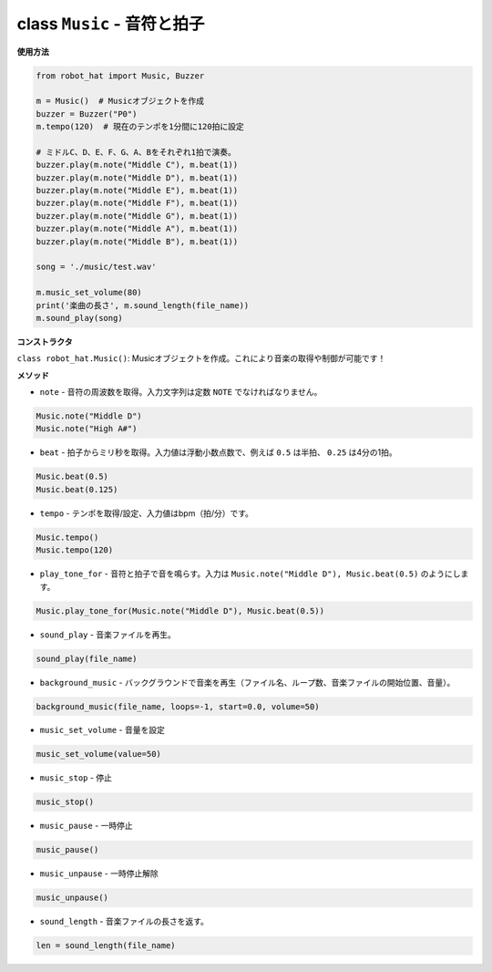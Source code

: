 class ``Music`` - 音符と拍子
=================================

**使用方法**

.. code-block:: python

    from robot_hat import Music, Buzzer

    m = Music()  # Musicオブジェクトを作成
    buzzer = Buzzer("P0")
    m.tempo(120)  # 現在のテンポを1分間に120拍に設定

    # ミドルC、D、E、F、G、A、Bをそれぞれ1拍で演奏。
    buzzer.play(m.note("Middle C"), m.beat(1))
    buzzer.play(m.note("Middle D"), m.beat(1))
    buzzer.play(m.note("Middle E"), m.beat(1))
    buzzer.play(m.note("Middle F"), m.beat(1))
    buzzer.play(m.note("Middle G"), m.beat(1))
    buzzer.play(m.note("Middle A"), m.beat(1))
    buzzer.play(m.note("Middle B"), m.beat(1))

    song = './music/test.wav'
    
    m.music_set_volume(80)
    print('楽曲の長さ', m.sound_length(file_name))
    m.sound_play(song)

**コンストラクタ**

``class robot_hat.Music()``: Musicオブジェクトを作成。これにより音楽の取得や制御が可能です！

**メソッド**

-  ``note`` - 音符の周波数を取得。入力文字列は定数 ``NOTE`` でなければなりません。

.. code-block:: python

    Music.note("Middle D")
    Music.note("High A#")

-  ``beat`` - 拍子からミリ秒を取得。入力値は浮動小数点数で、例えば ``0.5`` は半拍、 ``0.25`` は4分の1拍。

.. code-block:: python

    Music.beat(0.5)
    Music.beat(0.125)

-  ``tempo`` - テンポを取得/設定、入力値はbpm（拍/分）です。

.. code-block:: python

    Music.tempo()
    Music.tempo(120)

-  ``play_tone_for`` - 音符と拍子で音を鳴らす。入力は ``Music.note("Middle D"), Music.beat(0.5)`` のようにします。

.. code-block:: python

    Music.play_tone_for(Music.note("Middle D"), Music.beat(0.5))

-  ``sound_play`` - 音楽ファイルを再生。

.. code-block:: python
    
    sound_play(file_name)

-  ``background_music`` - バックグラウンドで音楽を再生（ファイル名、ループ数、音楽ファイルの開始位置、音量）。

.. code-block:: python

    background_music(file_name, loops=-1, start=0.0, volume=50)

-  ``music_set_volume`` - 音量を設定
    
.. code-block:: python

    music_set_volume(value=50)

-  ``music_stop`` - 停止
    
.. code-block:: python

    music_stop()

-  ``music_pause`` - 一時停止
    
.. code-block:: python

    music_pause()

-  ``music_unpause`` - 一時停止解除
    
.. code-block:: python

    music_unpause()

-  ``sound_length`` - 音楽ファイルの長さを返す。
    
.. code-block:: python

    len = sound_length(file_name)
